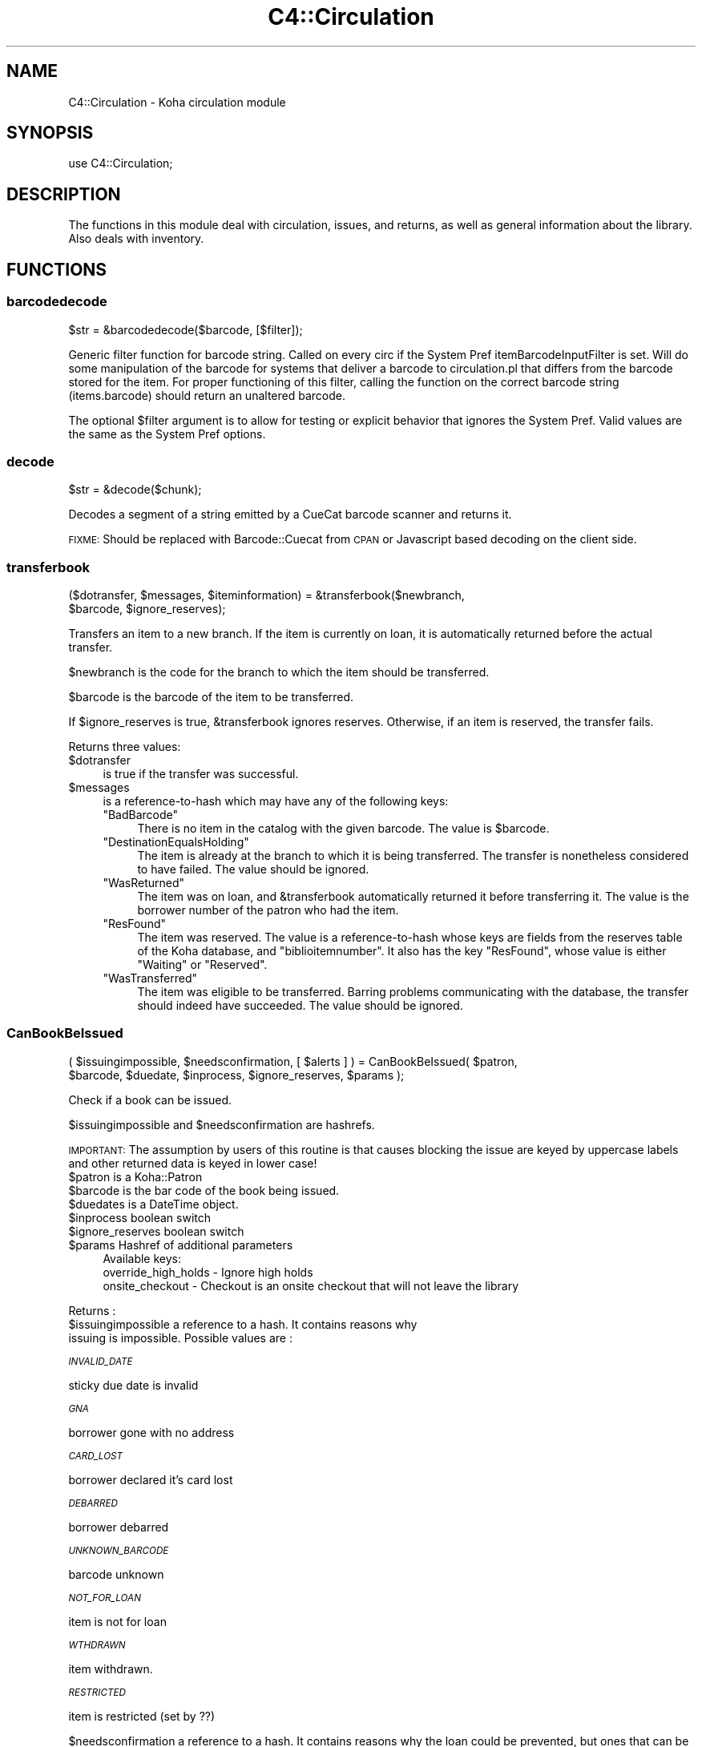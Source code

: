 .\" Automatically generated by Pod::Man 2.28 (Pod::Simple 3.28)
.\"
.\" Standard preamble:
.\" ========================================================================
.de Sp \" Vertical space (when we can't use .PP)
.if t .sp .5v
.if n .sp
..
.de Vb \" Begin verbatim text
.ft CW
.nf
.ne \\$1
..
.de Ve \" End verbatim text
.ft R
.fi
..
.\" Set up some character translations and predefined strings.  \*(-- will
.\" give an unbreakable dash, \*(PI will give pi, \*(L" will give a left
.\" double quote, and \*(R" will give a right double quote.  \*(C+ will
.\" give a nicer C++.  Capital omega is used to do unbreakable dashes and
.\" therefore won't be available.  \*(C` and \*(C' expand to `' in nroff,
.\" nothing in troff, for use with C<>.
.tr \(*W-
.ds C+ C\v'-.1v'\h'-1p'\s-2+\h'-1p'+\s0\v'.1v'\h'-1p'
.ie n \{\
.    ds -- \(*W-
.    ds PI pi
.    if (\n(.H=4u)&(1m=24u) .ds -- \(*W\h'-12u'\(*W\h'-12u'-\" diablo 10 pitch
.    if (\n(.H=4u)&(1m=20u) .ds -- \(*W\h'-12u'\(*W\h'-8u'-\"  diablo 12 pitch
.    ds L" ""
.    ds R" ""
.    ds C` ""
.    ds C' ""
'br\}
.el\{\
.    ds -- \|\(em\|
.    ds PI \(*p
.    ds L" ``
.    ds R" ''
.    ds C`
.    ds C'
'br\}
.\"
.\" Escape single quotes in literal strings from groff's Unicode transform.
.ie \n(.g .ds Aq \(aq
.el       .ds Aq '
.\"
.\" If the F register is turned on, we'll generate index entries on stderr for
.\" titles (.TH), headers (.SH), subsections (.SS), items (.Ip), and index
.\" entries marked with X<> in POD.  Of course, you'll have to process the
.\" output yourself in some meaningful fashion.
.\"
.\" Avoid warning from groff about undefined register 'F'.
.de IX
..
.nr rF 0
.if \n(.g .if rF .nr rF 1
.if (\n(rF:(\n(.g==0)) \{
.    if \nF \{
.        de IX
.        tm Index:\\$1\t\\n%\t"\\$2"
..
.        if !\nF==2 \{
.            nr % 0
.            nr F 2
.        \}
.    \}
.\}
.rr rF
.\"
.\" Accent mark definitions (@(#)ms.acc 1.5 88/02/08 SMI; from UCB 4.2).
.\" Fear.  Run.  Save yourself.  No user-serviceable parts.
.    \" fudge factors for nroff and troff
.if n \{\
.    ds #H 0
.    ds #V .8m
.    ds #F .3m
.    ds #[ \f1
.    ds #] \fP
.\}
.if t \{\
.    ds #H ((1u-(\\\\n(.fu%2u))*.13m)
.    ds #V .6m
.    ds #F 0
.    ds #[ \&
.    ds #] \&
.\}
.    \" simple accents for nroff and troff
.if n \{\
.    ds ' \&
.    ds ` \&
.    ds ^ \&
.    ds , \&
.    ds ~ ~
.    ds /
.\}
.if t \{\
.    ds ' \\k:\h'-(\\n(.wu*8/10-\*(#H)'\'\h"|\\n:u"
.    ds ` \\k:\h'-(\\n(.wu*8/10-\*(#H)'\`\h'|\\n:u'
.    ds ^ \\k:\h'-(\\n(.wu*10/11-\*(#H)'^\h'|\\n:u'
.    ds , \\k:\h'-(\\n(.wu*8/10)',\h'|\\n:u'
.    ds ~ \\k:\h'-(\\n(.wu-\*(#H-.1m)'~\h'|\\n:u'
.    ds / \\k:\h'-(\\n(.wu*8/10-\*(#H)'\z\(sl\h'|\\n:u'
.\}
.    \" troff and (daisy-wheel) nroff accents
.ds : \\k:\h'-(\\n(.wu*8/10-\*(#H+.1m+\*(#F)'\v'-\*(#V'\z.\h'.2m+\*(#F'.\h'|\\n:u'\v'\*(#V'
.ds 8 \h'\*(#H'\(*b\h'-\*(#H'
.ds o \\k:\h'-(\\n(.wu+\w'\(de'u-\*(#H)/2u'\v'-.3n'\*(#[\z\(de\v'.3n'\h'|\\n:u'\*(#]
.ds d- \h'\*(#H'\(pd\h'-\w'~'u'\v'-.25m'\f2\(hy\fP\v'.25m'\h'-\*(#H'
.ds D- D\\k:\h'-\w'D'u'\v'-.11m'\z\(hy\v'.11m'\h'|\\n:u'
.ds th \*(#[\v'.3m'\s+1I\s-1\v'-.3m'\h'-(\w'I'u*2/3)'\s-1o\s+1\*(#]
.ds Th \*(#[\s+2I\s-2\h'-\w'I'u*3/5'\v'-.3m'o\v'.3m'\*(#]
.ds ae a\h'-(\w'a'u*4/10)'e
.ds Ae A\h'-(\w'A'u*4/10)'E
.    \" corrections for vroff
.if v .ds ~ \\k:\h'-(\\n(.wu*9/10-\*(#H)'\s-2\u~\d\s+2\h'|\\n:u'
.if v .ds ^ \\k:\h'-(\\n(.wu*10/11-\*(#H)'\v'-.4m'^\v'.4m'\h'|\\n:u'
.    \" for low resolution devices (crt and lpr)
.if \n(.H>23 .if \n(.V>19 \
\{\
.    ds : e
.    ds 8 ss
.    ds o a
.    ds d- d\h'-1'\(ga
.    ds D- D\h'-1'\(hy
.    ds th \o'bp'
.    ds Th \o'LP'
.    ds ae ae
.    ds Ae AE
.\}
.rm #[ #] #H #V #F C
.\" ========================================================================
.\"
.IX Title "C4::Circulation 3pm"
.TH C4::Circulation 3pm "2018-09-26" "perl v5.20.2" "User Contributed Perl Documentation"
.\" For nroff, turn off justification.  Always turn off hyphenation; it makes
.\" way too many mistakes in technical documents.
.if n .ad l
.nh
.SH "NAME"
C4::Circulation \- Koha circulation module
.SH "SYNOPSIS"
.IX Header "SYNOPSIS"
use C4::Circulation;
.SH "DESCRIPTION"
.IX Header "DESCRIPTION"
The functions in this module deal with circulation, issues, and
returns, as well as general information about the library.
Also deals with inventory.
.SH "FUNCTIONS"
.IX Header "FUNCTIONS"
.SS "barcodedecode"
.IX Subsection "barcodedecode"
.Vb 1
\&  $str = &barcodedecode($barcode, [$filter]);
.Ve
.PP
Generic filter function for barcode string.
Called on every circ if the System Pref itemBarcodeInputFilter is set.
Will do some manipulation of the barcode for systems that deliver a barcode
to circulation.pl that differs from the barcode stored for the item.
For proper functioning of this filter, calling the function on the 
correct barcode string (items.barcode) should return an unaltered barcode.
.PP
The optional \f(CW$filter\fR argument is to allow for testing or explicit 
behavior that ignores the System Pref.  Valid values are the same as the 
System Pref options.
.SS "decode"
.IX Subsection "decode"
.Vb 1
\&  $str = &decode($chunk);
.Ve
.PP
Decodes a segment of a string emitted by a CueCat barcode scanner and
returns it.
.PP
\&\s-1FIXME:\s0 Should be replaced with Barcode::Cuecat from \s-1CPAN\s0
or Javascript based decoding on the client side.
.SS "transferbook"
.IX Subsection "transferbook"
.Vb 2
\&  ($dotransfer, $messages, $iteminformation) = &transferbook($newbranch, 
\&                                            $barcode, $ignore_reserves);
.Ve
.PP
Transfers an item to a new branch. If the item is currently on loan, it is automatically returned before the actual transfer.
.PP
\&\f(CW$newbranch\fR is the code for the branch to which the item should be transferred.
.PP
\&\f(CW$barcode\fR is the barcode of the item to be transferred.
.PP
If \f(CW$ignore_reserves\fR is true, \f(CW&transferbook\fR ignores reserves.
Otherwise, if an item is reserved, the transfer fails.
.PP
Returns three values:
.ie n .IP "$dotransfer" 4
.el .IP "\f(CW$dotransfer\fR" 4
.IX Item "$dotransfer"
is true if the transfer was successful.
.ie n .IP "$messages" 4
.el .IP "\f(CW$messages\fR" 4
.IX Item "$messages"
is a reference-to-hash which may have any of the following keys:
.RS 4
.ie n .IP """BadBarcode""" 4
.el .IP "\f(CWBadBarcode\fR" 4
.IX Item "BadBarcode"
There is no item in the catalog with the given barcode. The value is \f(CW$barcode\fR.
.ie n .IP """DestinationEqualsHolding""" 4
.el .IP "\f(CWDestinationEqualsHolding\fR" 4
.IX Item "DestinationEqualsHolding"
The item is already at the branch to which it is being transferred. The transfer is nonetheless considered to have failed. The value should be ignored.
.ie n .IP """WasReturned""" 4
.el .IP "\f(CWWasReturned\fR" 4
.IX Item "WasReturned"
The item was on loan, and \f(CW&transferbook\fR automatically returned it before transferring it. The value is the borrower number of the patron who had the item.
.ie n .IP """ResFound""" 4
.el .IP "\f(CWResFound\fR" 4
.IX Item "ResFound"
The item was reserved. The value is a reference-to-hash whose keys are fields from the reserves table of the Koha database, and \f(CW\*(C`biblioitemnumber\*(C'\fR. It also has the key \f(CW\*(C`ResFound\*(C'\fR, whose value is either \f(CW\*(C`Waiting\*(C'\fR or \f(CW\*(C`Reserved\*(C'\fR.
.ie n .IP """WasTransferred""" 4
.el .IP "\f(CWWasTransferred\fR" 4
.IX Item "WasTransferred"
The item was eligible to be transferred. Barring problems communicating with the database, the transfer should indeed have succeeded. The value should be ignored.
.RE
.RS 4
.RE
.SS "CanBookBeIssued"
.IX Subsection "CanBookBeIssued"
.Vb 2
\&  ( $issuingimpossible, $needsconfirmation, [ $alerts ] ) =  CanBookBeIssued( $patron,
\&                      $barcode, $duedate, $inprocess, $ignore_reserves, $params );
.Ve
.PP
Check if a book can be issued.
.PP
\&\f(CW$issuingimpossible\fR and \f(CW$needsconfirmation\fR are hashrefs.
.PP
\&\s-1IMPORTANT:\s0 The assumption by users of this routine is that causes blocking
the issue are keyed by uppercase labels and other returned
data is keyed in lower case!
.ie n .IP "$patron is a Koha::Patron" 4
.el .IP "\f(CW$patron\fR is a Koha::Patron" 4
.IX Item "$patron is a Koha::Patron"
.PD 0
.ie n .IP "$barcode is the bar code of the book being issued." 4
.el .IP "\f(CW$barcode\fR is the bar code of the book being issued." 4
.IX Item "$barcode is the bar code of the book being issued."
.ie n .IP "$duedates is a DateTime object." 4
.el .IP "\f(CW$duedates\fR is a DateTime object." 4
.IX Item "$duedates is a DateTime object."
.ie n .IP "$inprocess boolean switch" 4
.el .IP "\f(CW$inprocess\fR boolean switch" 4
.IX Item "$inprocess boolean switch"
.ie n .IP "$ignore_reserves boolean switch" 4
.el .IP "\f(CW$ignore_reserves\fR boolean switch" 4
.IX Item "$ignore_reserves boolean switch"
.ie n .IP "$params Hashref of additional parameters" 4
.el .IP "\f(CW$params\fR Hashref of additional parameters" 4
.IX Item "$params Hashref of additional parameters"
.PD
Available keys:
    override_high_holds \- Ignore high holds
    onsite_checkout     \- Checkout is an onsite checkout that will not leave the library
.PP
Returns :
.ie n .IP "$issuingimpossible a reference to a hash. It contains reasons why issuing is impossible. Possible values are :" 4
.el .IP "\f(CW$issuingimpossible\fR a reference to a hash. It contains reasons why issuing is impossible. Possible values are :" 4
.IX Item "$issuingimpossible a reference to a hash. It contains reasons why issuing is impossible. Possible values are :"
.PP
\fI\s-1INVALID_DATE \s0\fR
.IX Subsection "INVALID_DATE "
.PP
sticky due date is invalid
.PP
\fI\s-1GNA\s0\fR
.IX Subsection "GNA"
.PP
borrower gone with no address
.PP
\fI\s-1CARD_LOST\s0\fR
.IX Subsection "CARD_LOST"
.PP
borrower declared it's card lost
.PP
\fI\s-1DEBARRED\s0\fR
.IX Subsection "DEBARRED"
.PP
borrower debarred
.PP
\fI\s-1UNKNOWN_BARCODE\s0\fR
.IX Subsection "UNKNOWN_BARCODE"
.PP
barcode unknown
.PP
\fI\s-1NOT_FOR_LOAN\s0\fR
.IX Subsection "NOT_FOR_LOAN"
.PP
item is not for loan
.PP
\fI\s-1WTHDRAWN\s0\fR
.IX Subsection "WTHDRAWN"
.PP
item withdrawn.
.PP
\fI\s-1RESTRICTED\s0\fR
.IX Subsection "RESTRICTED"
.PP
item is restricted (set by ??)
.PP
\&\f(CW$needsconfirmation\fR a reference to a hash. It contains reasons why the loan 
could be prevented, but ones that can be overriden by the operator.
.PP
Possible values are :
.PP
\fI\s-1DEBT\s0\fR
.IX Subsection "DEBT"
.PP
borrower has debts.
.PP
\fI\s-1RENEW_ISSUE\s0\fR
.IX Subsection "RENEW_ISSUE"
.PP
renewing, not issuing
.PP
\fI\s-1ISSUED_TO_ANOTHER\s0\fR
.IX Subsection "ISSUED_TO_ANOTHER"
.PP
issued to someone else.
.PP
\fI\s-1RESERVED\s0\fR
.IX Subsection "RESERVED"
.PP
reserved for someone else.
.PP
\fI\s-1INVALID_DATE\s0\fR
.IX Subsection "INVALID_DATE"
.PP
sticky due date is invalid or due date in the past
.PP
\fI\s-1TOO_MANY\s0\fR
.IX Subsection "TOO_MANY"
.PP
if the borrower borrows to much things
.SS "CanBookBeReturned"
.IX Subsection "CanBookBeReturned"
.Vb 1
\&  ($returnallowed, $message) = CanBookBeReturned($item, $branch)
.Ve
.PP
Check whether the item can be returned to the provided branch
.ie n .IP "$item is a hash of item information as returned from GetItem" 4
.el .IP "\f(CW$item\fR is a hash of item information as returned from GetItem" 4
.IX Item "$item is a hash of item information as returned from GetItem"
.PD 0
.ie n .IP "$branch is the branchcode where the return is taking place" 4
.el .IP "\f(CW$branch\fR is the branchcode where the return is taking place" 4
.IX Item "$branch is the branchcode where the return is taking place"
.PD
.PP
Returns:
.ie n .IP "$returnallowed is 0 or 1, corresponding to whether the return is allowed (1) or not (0)" 4
.el .IP "\f(CW$returnallowed\fR is 0 or 1, corresponding to whether the return is allowed (1) or not (0)" 4
.IX Item "$returnallowed is 0 or 1, corresponding to whether the return is allowed (1) or not (0)"
.PD 0
.ie n .IP "$message is the branchcode where the item \s-1SHOULD\s0 be returned, if the return is not allowed" 4
.el .IP "\f(CW$message\fR is the branchcode where the item \s-1SHOULD\s0 be returned, if the return is not allowed" 4
.IX Item "$message is the branchcode where the item SHOULD be returned, if the return is not allowed"
.PD
.SS "CheckHighHolds"
.IX Subsection "CheckHighHolds"
.Vb 3
\&    used when syspref decreaseLoanHighHolds is active. Returns 1 or 0 to define whether the minimum value held in
\&    decreaseLoanHighHoldsValue is exceeded, the total number of outstanding holds, the number of days the loan
\&    has been decreased to (held in syspref decreaseLoanHighHoldsValue), and the new due date
.Ve
.SS "AddIssue"
.IX Subsection "AddIssue"
.Vb 1
\&  &AddIssue($borrower, $barcode, [$datedue], [$cancelreserve], [$issuedate])
.Ve
.PP
Issue a book. Does no check, they are done in CanBookBeIssued. If we reach this sub, it means the user confirmed if needed.
.ie n .IP "$borrower is a hash with borrower informations (from Koha::Patron\->unblessed)." 4
.el .IP "\f(CW$borrower\fR is a hash with borrower informations (from Koha::Patron\->unblessed)." 4
.IX Item "$borrower is a hash with borrower informations (from Koha::Patron->unblessed)."
.PD 0
.ie n .IP "$barcode is the barcode of the item being issued." 4
.el .IP "\f(CW$barcode\fR is the barcode of the item being issued." 4
.IX Item "$barcode is the barcode of the item being issued."
.ie n .IP "$datedue is a DateTime object for the max date of return, i.e. the date due (optional). Calculated if empty." 4
.el .IP "\f(CW$datedue\fR is a DateTime object for the max date of return, i.e. the date due (optional). Calculated if empty." 4
.IX Item "$datedue is a DateTime object for the max date of return, i.e. the date due (optional). Calculated if empty."
.ie n .IP "$cancelreserve is 1 to override and cancel any pending reserves for the item (optional)." 4
.el .IP "\f(CW$cancelreserve\fR is 1 to override and cancel any pending reserves for the item (optional)." 4
.IX Item "$cancelreserve is 1 to override and cancel any pending reserves for the item (optional)."
.ie n .IP "$issuedate is the date to issue the item in iso (YYYY-MM-DD) format (optional). Defaults to today.  Unlike $datedue, \s-1NOT\s0 a DateTime object, unfortunately." 4
.el .IP "\f(CW$issuedate\fR is the date to issue the item in iso (YYYY-MM-DD) format (optional). Defaults to today.  Unlike \f(CW$datedue\fR, \s-1NOT\s0 a DateTime object, unfortunately." 4
.IX Item "$issuedate is the date to issue the item in iso (YYYY-MM-DD) format (optional). Defaults to today. Unlike $datedue, NOT a DateTime object, unfortunately."
.PD
AddIssue does the following things :
.Sp
.Vb 11
\&  \- step 01: check that there is a borrowernumber & a barcode provided
\&  \- check for RENEWAL (book issued & being issued to the same patron)
\&      \- renewal YES = Calculate Charge & renew
\&      \- renewal NO  =
\&          * BOOK ACTUALLY ISSUED ? do a return if book is actually issued (but to someone else)
\&          * RESERVE PLACED ?
\&              \- fill reserve if reserve to this patron
\&              \- cancel reserve or not, otherwise
\&          * TRANSFERT PENDING ?
\&              \- complete the transfert
\&          * ISSUE THE BOOK
.Ve
.SS "GetLoanLength"
.IX Subsection "GetLoanLength"
.Vb 1
\&  my $loanlength = &GetLoanLength($borrowertype,$itemtype,branchcode)
.Ve
.PP
Get loan length for an itemtype, a borrower type and a branch
.SS "GetHardDueDate"
.IX Subsection "GetHardDueDate"
.Vb 1
\&  my ($hardduedate,$hardduedatecompare) = &GetHardDueDate($borrowertype,$itemtype,branchcode)
.Ve
.PP
Get the Hard Due Date and it's comparison for an itemtype, a borrower type and a branch
.SS "GetBranchBorrowerCircRule"
.IX Subsection "GetBranchBorrowerCircRule"
.Vb 1
\&  my $branch_cat_rule = GetBranchBorrowerCircRule($branchcode, $categorycode);
.Ve
.PP
Retrieves circulation rule attributes that apply to the given
branch and patron category, regardless of item type.  
The return value is a hashref containing the following key:
.PP
maxissueqty \- maximum number of loans that a
patron of the given category can have at the given
branch.  If the value is undef, no limit.
.PP
maxonsiteissueqty \- maximum of on-site checkouts that a
patron of the given category can have at the given
branch.  If the value is undef, no limit.
.PP
This will first check for a specific branch and
category match from branch_borrower_circ_rules.
.PP
If no rule is found, it will then check default_branch_circ_rules
(same branch, default category).  If no rule is found,
it will then check default_borrower_circ_rules (default 
branch, same category), then failing that, default_circ_rules
(default branch, default category).
.PP
If no rule has been found in the database, it will default to
the buillt in rule:
.PP
maxissueqty \- undef
maxonsiteissueqty \- undef
.PP
\&\f(CW$branchcode\fR and \f(CW$categorycode\fR should contain the
literal branch code and patron category code, respectively \- no
wildcards.
.SS "GetBranchItemRule"
.IX Subsection "GetBranchItemRule"
.Vb 1
\&  my $branch_item_rule = GetBranchItemRule($branchcode, $itemtype);
.Ve
.PP
Retrieves circulation rule attributes that apply to the given
branch and item type, regardless of patron category.
.PP
The return value is a hashref containing the following keys:
.PP
holdallowed => Hold policy for this branch and itemtype. Possible values:
  0: No holds allowed.
  1: Holds allowed only by patrons that have the same homebranch as the item.
  2: Holds allowed from any patron.
.PP
returnbranch => branch to which to return item.  Possible values:
  noreturn: do not return, let item remain where checked in (floating collections)
  homebranch: return to item's home branch
  holdingbranch: return to issuer branch
.PP
This searches branchitemrules in the following order:
.PP
.Vb 4
\&  * Same branchcode and itemtype
\&  * Same branchcode, itemtype \*(Aq*\*(Aq
\&  * branchcode \*(Aq*\*(Aq, same itemtype
\&  * branchcode and itemtype \*(Aq*\*(Aq
.Ve
.PP
Neither \f(CW$branchcode\fR nor \f(CW$itemtype\fR should be '*'.
.SS "AddReturn"
.IX Subsection "AddReturn"
.Vb 2
\&  ($doreturn, $messages, $iteminformation, $borrower) =
\&      &AddReturn( $barcode, $branch [,$exemptfine] [,$dropbox] [,$returndate] );
.Ve
.PP
Returns a book.
.ie n .IP "$barcode is the bar code of the book being returned." 4
.el .IP "\f(CW$barcode\fR is the bar code of the book being returned." 4
.IX Item "$barcode is the bar code of the book being returned."
.PD 0
.ie n .IP "$branch is the code of the branch where the book is being returned." 4
.el .IP "\f(CW$branch\fR is the code of the branch where the book is being returned." 4
.IX Item "$branch is the code of the branch where the book is being returned."
.ie n .IP "$exemptfine indicates that overdue charges for the item will be removed. Optional." 4
.el .IP "\f(CW$exemptfine\fR indicates that overdue charges for the item will be removed. Optional." 4
.IX Item "$exemptfine indicates that overdue charges for the item will be removed. Optional."
.ie n .IP "$dropbox indicates that the check-in date is assumed to be yesterday, or the last non-holiday as defined in C4::Calendar .  If overdue charges are applied and $dropbox is true, the last charge will be removed.  This assumes that the fines accrual script has run for _today_. Optional." 4
.el .IP "\f(CW$dropbox\fR indicates that the check-in date is assumed to be yesterday, or the last non-holiday as defined in C4::Calendar .  If overdue charges are applied and \f(CW$dropbox\fR is true, the last charge will be removed.  This assumes that the fines accrual script has run for _today_. Optional." 4
.IX Item "$dropbox indicates that the check-in date is assumed to be yesterday, or the last non-holiday as defined in C4::Calendar . If overdue charges are applied and $dropbox is true, the last charge will be removed. This assumes that the fines accrual script has run for _today_. Optional."
.ie n .IP "$return_date allows the default return date to be overridden by the given return date. Optional." 4
.el .IP "\f(CW$return_date\fR allows the default return date to be overridden by the given return date. Optional." 4
.IX Item "$return_date allows the default return date to be overridden by the given return date. Optional."
.PD
.PP
\&\f(CW&AddReturn\fR returns a list of four items:
.PP
\&\f(CW$doreturn\fR is true iff the return succeeded.
.PP
\&\f(CW$messages\fR is a reference-to-hash giving feedback on the operation.
The keys of the hash are:
.ie n .IP """BadBarcode""" 4
.el .IP "\f(CWBadBarcode\fR" 4
.IX Item "BadBarcode"
No item with this barcode exists. The value is \f(CW$barcode\fR.
.ie n .IP """NotIssued""" 4
.el .IP "\f(CWNotIssued\fR" 4
.IX Item "NotIssued"
The book is not currently on loan. The value is \f(CW$barcode\fR.
.ie n .IP """withdrawn""" 4
.el .IP "\f(CWwithdrawn\fR" 4
.IX Item "withdrawn"
This book has been withdrawn/cancelled. The value should be ignored.
.ie n .IP """Wrongbranch""" 4
.el .IP "\f(CWWrongbranch\fR" 4
.IX Item "Wrongbranch"
This book has was returned to the wrong branch.  The value is a hashref
so that \f(CW\*(C`$messages\-\*(C'\fR{Wrongbranch}\->{Wrongbranch}> and \f(CW\*(C`$messages\-\*(C'\fR{Wrongbranch}\->{Rightbranch}>
contain the branchcode of the incorrect and correct return library, respectively.
.ie n .IP """ResFound""" 4
.el .IP "\f(CWResFound\fR" 4
.IX Item "ResFound"
The item was reserved. The value is a reference-to-hash whose keys are
fields from the reserves table of the Koha database, and
\&\f(CW\*(C`biblioitemnumber\*(C'\fR. It also has the key \f(CW\*(C`ResFound\*(C'\fR, whose value is
either \f(CW\*(C`Waiting\*(C'\fR, \f(CW\*(C`Reserved\*(C'\fR, or 0.
.ie n .IP """WasReturned""" 4
.el .IP "\f(CWWasReturned\fR" 4
.IX Item "WasReturned"
Value 1 if return is successful.
.ie n .IP """NeedsTransfer""" 4
.el .IP "\f(CWNeedsTransfer\fR" 4
.IX Item "NeedsTransfer"
If AutomaticItemReturn is disabled, return branch is given as value of NeedsTransfer.
.PP
\&\f(CW$iteminformation\fR is a reference-to-hash, giving information about the
returned item from the issues table.
.PP
\&\f(CW$borrower\fR is a reference-to-hash, giving information about the
patron who last borrowed the book.
.SS "MarkIssueReturned"
.IX Subsection "MarkIssueReturned"
.Vb 1
\&  MarkIssueReturned($borrowernumber, $itemnumber, $dropbox_branch, $returndate, $privacy);
.Ve
.PP
Unconditionally marks an issue as being returned by
moving the \f(CW\*(C`issues\*(C'\fR row to \f(CW\*(C`old_issues\*(C'\fR and
setting \f(CW\*(C`returndate\*(C'\fR to the current date, or
the last non-holiday date of the branccode specified in
\&\f(CW\*(C`dropbox_branch\*(C'\fR .  Assumes you've already checked that 
it's safe to do this, i.e. last non-holiday > issuedate.
.PP
if \f(CW$returndate\fR is specified (in iso format), it is used as the date
of the return. It is ignored when a dropbox_branch is passed in.
.PP
\&\f(CW$privacy\fR contains the privacy parameter. If the patron has set privacy to 2,
the old_issue is immediately anonymised
.PP
Ideally, this function would be internal to \f(CW\*(C`C4::Circulation\*(C'\fR,
not exported, but it is currently needed by one 
routine in \f(CW\*(C`C4::Accounts\*(C'\fR.
.SS "_debar_user_on_return"
.IX Subsection "_debar_user_on_return"
.Vb 1
\&    _debar_user_on_return($borrower, $item, $datedue, today);
.Ve
.PP
\&\f(CW$borrower\fR borrower hashref
.PP
\&\f(CW$item\fR item hashref
.PP
\&\f(CW$datedue\fR date due DateTime object
.PP
\&\f(CW$return_date\fR DateTime object representing the return time
.PP
Internal function, called only by AddReturn that calculates and updates
 the user fine days, and debars them if necessary.
.PP
Should only be called for overdue returns
.SS "_FixOverduesOnReturn"
.IX Subsection "_FixOverduesOnReturn"
.Vb 1
\&   &_FixOverduesOnReturn($brn,$itm, $exemptfine, $dropboxmode);
.Ve
.PP
\&\f(CW$brn\fR borrowernumber
.PP
\&\f(CW$itm\fR itemnumber
.PP
\&\f(CW$exemptfine\fR \s-1BOOL\s0 \*(-- remove overdue charge associated with this issue. 
\&\f(CW$dropboxmode\fR \s-1BOOL\s0 \*(-- remove lastincrement on overdue charge associated with this issue.
.PP
Internal function, called only by AddReturn
.SS "_FixAccountForLostAndReturned"
.IX Subsection "_FixAccountForLostAndReturned"
.Vb 1
\&  &_FixAccountForLostAndReturned($itemnumber, [$borrowernumber, $barcode]);
.Ve
.PP
Calculates the charge for a book lost and returned.
.PP
Internal function, not exported, called only by AddReturn.
.SS "_GetCircControlBranch"
.IX Subsection "_GetCircControlBranch"
.Vb 1
\&   my $circ_control_branch = _GetCircControlBranch($iteminfos, $borrower);
.Ve
.PP
Internal function :
.PP
Return the library code to be used to determine which circulation
policy applies to a transaction.  Looks up the CircControl and
HomeOrHoldingBranch system preferences.
.PP
\&\f(CW$iteminfos\fR is a hashref to iteminfo. Only {homebranch or holdingbranch} is used.
.PP
\&\f(CW$borrower\fR is a hashref to borrower. Only {branchcode} is used.
.SS "GetOpenIssue"
.IX Subsection "GetOpenIssue"
.Vb 1
\&  $issue = GetOpenIssue( $itemnumber );
.Ve
.PP
Returns the row from the issues table if the item is currently issued, undef if the item is not currently issued
.PP
\&\f(CW$itemnumber\fR is the item's itemnumber
.PP
Returns a hashref
.SS "GetBiblioIssues"
.IX Subsection "GetBiblioIssues"
.Vb 1
\&  $issues = GetBiblioIssues($biblionumber);
.Ve
.PP
this function get all issues from a biblionumber.
.PP
Return:
\&\f(CW$issues\fR is a reference to array which each value is ref-to-hash. This ref-to-hash contains all column from
tables issues and the firstname,surname & cardnumber from borrowers.
.SS "GetUpcomingDueIssues"
.IX Subsection "GetUpcomingDueIssues"
.Vb 1
\&  my $upcoming_dues = GetUpcomingDueIssues( { days_in_advance => 4 } );
.Ve
.SS "CanBookBeRenewed"
.IX Subsection "CanBookBeRenewed"
.Vb 1
\&  ($ok,$error) = &CanBookBeRenewed($borrowernumber, $itemnumber[, $override_limit]);
.Ve
.PP
Find out whether a borrowed item may be renewed.
.PP
\&\f(CW$borrowernumber\fR is the borrower number of the patron who currently
has the item on loan.
.PP
\&\f(CW$itemnumber\fR is the number of the item to renew.
.PP
\&\f(CW$override_limit\fR, if supplied with a true value, causes
the limit on the number of times that the loan can be renewed
(as controlled by the item type) to be ignored. Overriding also allows
to renew sooner than \*(L"No renewal before\*(R" and to manually renew loans
that are automatically renewed.
.PP
\&\f(CW$CanBookBeRenewed\fR returns a true value if the item may be renewed. The
item must currently be on loan to the specified borrower; renewals
must be allowed for the item's type; and the borrower must not have
already renewed the loan. \f(CW$error\fR will contain the reason the renewal can not proceed
.SS "AddRenewal"
.IX Subsection "AddRenewal"
.Vb 1
\&  &AddRenewal($borrowernumber, $itemnumber, $branch, [$datedue], [$lastreneweddate]);
.Ve
.PP
Renews a loan.
.PP
\&\f(CW$borrowernumber\fR is the borrower number of the patron who currently
has the item.
.PP
\&\f(CW$itemnumber\fR is the number of the item to renew.
.PP
\&\f(CW$branch\fR is the library where the renewal took place (if any).
           The library that controls the circ policies for the renewal is retrieved from the issues record.
.PP
\&\f(CW$datedue\fR can be a DateTime object used to set the due date.
.PP
\&\f(CW$lastreneweddate\fR is an optional ISO-formatted date used to set issues.lastreneweddate.  If
this parameter is not supplied, lastreneweddate is set to the current date.
.PP
If \f(CW$datedue\fR is the empty string, \f(CW&AddRenewal\fR will calculate the due date automatically
from the book's item type.
.SS "GetSoonestRenewDate"
.IX Subsection "GetSoonestRenewDate"
.Vb 1
\&  $NoRenewalBeforeThisDate = &GetSoonestRenewDate($borrowernumber, $itemnumber);
.Ve
.PP
Find out the soonest possible renew date of a borrowed item.
.PP
\&\f(CW$borrowernumber\fR is the borrower number of the patron who currently
has the item on loan.
.PP
\&\f(CW$itemnumber\fR is the number of the item to renew.
.PP
\&\f(CW$GetSoonestRenewDate\fR returns the DateTime of the soonest possible
renew date, based on the value \*(L"No renewal before\*(R" of the applicable
issuing rule. Returns the current date if the item can already be
renewed, and returns undefined if the borrower, loan, or item
cannot be found.
.SS "GetLatestAutoRenewDate"
.IX Subsection "GetLatestAutoRenewDate"
.Vb 1
\&  $NoAutoRenewalAfterThisDate = &GetLatestAutoRenewDate($borrowernumber, $itemnumber);
.Ve
.PP
Find out the latest possible auto renew date of a borrowed item.
.PP
\&\f(CW$borrowernumber\fR is the borrower number of the patron who currently
has the item on loan.
.PP
\&\f(CW$itemnumber\fR is the number of the item to renew.
.PP
\&\f(CW$GetLatestAutoRenewDate\fR returns the DateTime of the latest possible
auto renew date, based on the value \*(L"No auto renewal after\*(R" and the "No auto
renewal after (hard limit) of the applicable issuing rule.
Returns undef if there is no date specify in the circ rules or if the patron, loan,
or item cannot be found.
.SS "GetIssuingCharges"
.IX Subsection "GetIssuingCharges"
.Vb 1
\&  ($charge, $item_type) = &GetIssuingCharges($itemnumber, $borrowernumber);
.Ve
.PP
Calculate how much it would cost for a given patron to borrow a given
item, including any applicable discounts.
.PP
\&\f(CW$itemnumber\fR is the item number of item the patron wishes to borrow.
.PP
\&\f(CW$borrowernumber\fR is the patron's borrower number.
.PP
\&\f(CW&GetIssuingCharges\fR returns two values: \f(CW$charge\fR is the rental charge,
and \f(CW$item_type\fR is the code for the item's item type (e.g., \f(CW\*(C`VID\*(C'\fR
if it's a video).
.SS "AddIssuingCharge"
.IX Subsection "AddIssuingCharge"
.Vb 1
\&  &AddIssuingCharge( $checkout, $charge )
.Ve
.SS "GetTransfers"
.IX Subsection "GetTransfers"
.Vb 1
\&  GetTransfers($itemnumber);
.Ve
.SS "GetTransfersFromTo"
.IX Subsection "GetTransfersFromTo"
.Vb 1
\&  @results = GetTransfersFromTo($frombranch,$tobranch);
.Ve
.PP
Returns the list of pending transfers between \f(CW$from\fR and \f(CW$to\fR branch
.SS "DeleteTransfer"
.IX Subsection "DeleteTransfer"
.Vb 1
\&  &DeleteTransfer($itemnumber);
.Ve
.SS "SendCirculationAlert"
.IX Subsection "SendCirculationAlert"
Send out a \f(CW\*(C`check\-in\*(C'\fR or \f(CW\*(C`checkout\*(C'\fR alert using the messaging system.
.PP
\&\fBParameters\fR:
.IP "type" 4
.IX Item "type"
Valid values for this parameter are: \f(CW\*(C`CHECKIN\*(C'\fR and \f(CW\*(C`CHECKOUT\*(C'\fR.
.IP "item" 4
.IX Item "item"
Hashref of information about the item being checked in or out.
.IP "borrower" 4
.IX Item "borrower"
Hashref of information about the borrower of the item.
.IP "branch" 4
.IX Item "branch"
The branchcode from where the checkout or check-in took place.
.PP
\&\fBExample\fR:
.PP
.Vb 6
\&    SendCirculationAlert({
\&        type     => \*(AqCHECKOUT\*(Aq,
\&        item     => $item,
\&        borrower => $borrower,
\&        branch   => $branch,
\&    });
.Ve
.SS "updateWrongTransfer"
.IX Subsection "updateWrongTransfer"
.Vb 1
\&  $items = updateWrongTransfer($itemNumber,$borrowernumber,$waitingAtLibrary,$FromLibrary);
.Ve
.PP
This function validate the line of brachtransfer but with the wrong destination (mistake from a librarian ...), and create a new line in branchtransfer from the actual library to the original library of reservation
.SS "UpdateHoldingbranch"
.IX Subsection "UpdateHoldingbranch"
.Vb 1
\&  $items = UpdateHoldingbranch($branch,$itmenumber);
.Ve
.PP
Simple methode for updating hodlingbranch in items \s-1BDD\s0 line
.SS "CalcDateDue"
.IX Subsection "CalcDateDue"
\&\f(CW$newdatedue\fR = CalcDateDue($startdate,$itemtype,$branchcode,$borrower);
.PP
this function calculates the due date given the start date and configured circulation rules,
checking against the holidays calendar as per the 'useDaysMode' syspref.
\&\f(CW$startdate\fR   = DateTime object representing start date of loan period (assumed to be today)
\&\f(CW$itemtype\fR  = itemtype code of item in question
\&\f(CW$branch\fR  = location whose calendar to use
\&\f(CW$borrower\fR = Borrower object
\&\f(CW$isrenewal\fR = Boolean: is true if we want to calculate the date due for a renewal. Else is false.
.SS "IsBranchTransferAllowed"
.IX Subsection "IsBranchTransferAllowed"
.Vb 1
\&  $allowed = IsBranchTransferAllowed( $toBranch, $fromBranch, $code );
.Ve
.PP
Code is either an itemtype or collection doe depending on the pref BranchTransferLimitsType
.SS "CreateBranchTransferLimit"
.IX Subsection "CreateBranchTransferLimit"
.Vb 1
\&  CreateBranchTransferLimit( $toBranch, $fromBranch, $code );
.Ve
.PP
\&\f(CW$code\fR is either itemtype or collection code depending on what the pref BranchTransferLimitsType is set to.
.SS "DeleteBranchTransferLimits"
.IX Subsection "DeleteBranchTransferLimits"
.Vb 1
\&    my $result = DeleteBranchTransferLimits($frombranch);
.Ve
.PP
Deletes all the library transfer limits for one library.  Returns the
number of limits deleted, 0e0 if no limits were deleted, or undef if
no arguments are supplied.
.SS "TransferSlip"
.IX Subsection "TransferSlip"
.Vb 1
\&  TransferSlip($user_branch, $itemnumber, $barcode, $to_branch)
\&
\&  Returns letter hash ( see C4::Letters::GetPreparedLetter ) or undef
.Ve
.SS "CheckIfIssuedToPatron"
.IX Subsection "CheckIfIssuedToPatron"
.Vb 1
\&  CheckIfIssuedToPatron($borrowernumber, $biblionumber)
\&
\&  Return 1 if any record item is issued to patron, otherwise return 0
.Ve
.SS "IsItemIssued"
.IX Subsection "IsItemIssued"
.Vb 1
\&  IsItemIssued( $itemnumber )
\&
\&  Return 1 if the item is on loan, otherwise return 0
.Ve
.SS "GetAgeRestriction"
.IX Subsection "GetAgeRestriction"
.Vb 2
\&  my ($ageRestriction, $daysToAgeRestriction) = GetAgeRestriction($record_restrictions, $borrower);
\&  my ($ageRestriction, $daysToAgeRestriction) = GetAgeRestriction($record_restrictions);
\&
\&  if($daysToAgeRestriction <= 0) { #Borrower is allowed to access this material, as they are older or as old as the agerestriction }
\&  if($daysToAgeRestriction > 0) { #Borrower is this many days from meeting the agerestriction }
.Ve
.PP
\&\f(CW@PARAM1\fR the koha.biblioitems.agerestriction value, like K18, \s-1PEGI 13, ...\s0
\&\f(CW@PARAM2\fR a borrower-object with koha.borrowers.dateofbirth. (\s-1OPTIONAL\s0)
\&\f(CW@RETURNS\fR The age restriction age in years and the days to fulfill the age restriction for the given borrower.
         Negative days mean the borrower has gone past the age restriction age.
.SS "GetPendingOnSiteCheckouts"
.IX Subsection "GetPendingOnSiteCheckouts"
.SH "AUTHOR"
.IX Header "AUTHOR"
Koha Development Team <http://koha\-community.org/>
